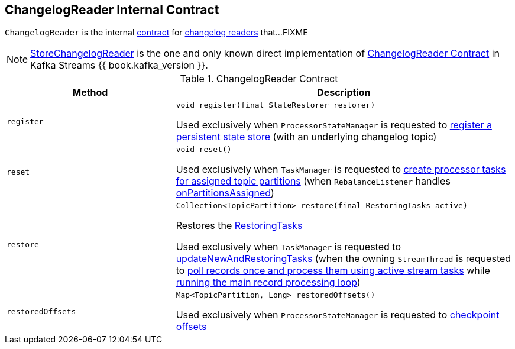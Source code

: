 == [[ChangelogReader]] ChangelogReader Internal Contract

`ChangelogReader` is the internal <<contract, contract>> for <<implementations, changelog readers>> that...FIXME

[[implementations]]
NOTE: link:kafka-streams-StoreChangelogReader.adoc[StoreChangelogReader] is the one and only known direct implementation of <<contract, ChangelogReader Contract>> in Kafka Streams {{ book.kafka_version }}.

[[contract]]
.ChangelogReader Contract
[cols="1m,2",options="header",width="100%"]
|===
| Method
| Description

| register
a| [[register]]

[source, java]
----
void register(final StateRestorer restorer)
----

Used exclusively when `ProcessorStateManager` is requested to <<kafka-streams-ProcessorStateManager.adoc#register, register a persistent state store>> (with an underlying changelog topic)

| reset
a| [[reset]]

[source, java]
----
void reset()
----

Used exclusively when `TaskManager` is requested to <<kafka-streams-internals-TaskManager.adoc#createTasks, create processor tasks for assigned topic partitions>> (when `RebalanceListener` handles <<kafka-streams-StreamThread-RebalanceListener.adoc#onPartitionsAssigned, onPartitionsAssigned>>)

| restore
a| [[restore]]

[source, java]
----
Collection<TopicPartition> restore(final RestoringTasks active)
----

Restores the <<kafka-streams-internals-RestoringTasks.adoc#, RestoringTasks>>

Used exclusively when `TaskManager` is requested to <<kafka-streams-internals-TaskManager.adoc#updateNewAndRestoringTasks, updateNewAndRestoringTasks>> (when the owning `StreamThread` is requested to <<kafka-streams-internals-StreamThread.adoc#runOnce, poll records once and process them using active stream tasks>> while <<kafka-streams-internals-StreamThread.adoc#runLoop, running the main record processing loop>>)

| restoredOffsets
a| [[restoredOffsets]]

[source, java]
----
Map<TopicPartition, Long> restoredOffsets()
----

Used exclusively when `ProcessorStateManager` is requested to <<kafka-streams-ProcessorStateManager.adoc#checkpoint, checkpoint offsets>>
|===
